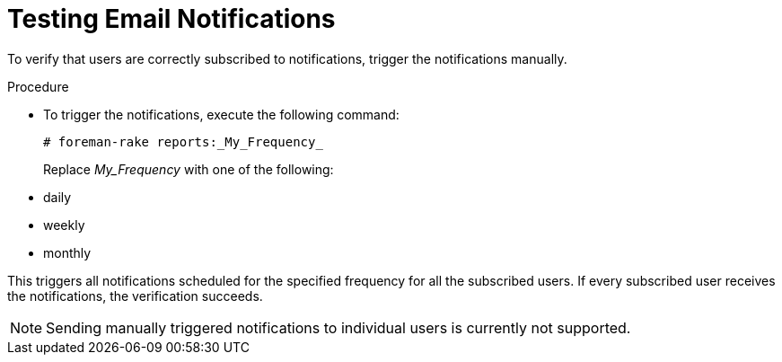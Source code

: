 [id="Testing_Email_Notifications_{context}"]
= Testing Email Notifications

To verify that users are correctly subscribed to notifications, trigger the notifications manually.

.Procedure
* To trigger the notifications, execute the following command:
+
[options="nowrap", subs="+quotes,verbatim,attributes"]
----
# foreman-rake reports:_My_Frequency_
----
+
Replace _My_Frequency_ with one of the following:

* daily
* weekly
* monthly

This triggers all notifications scheduled for the specified frequency for all the subscribed users.
If every subscribed user receives the notifications, the verification succeeds.

[NOTE]
====
Sending manually triggered notifications to individual users is currently not supported.
====
